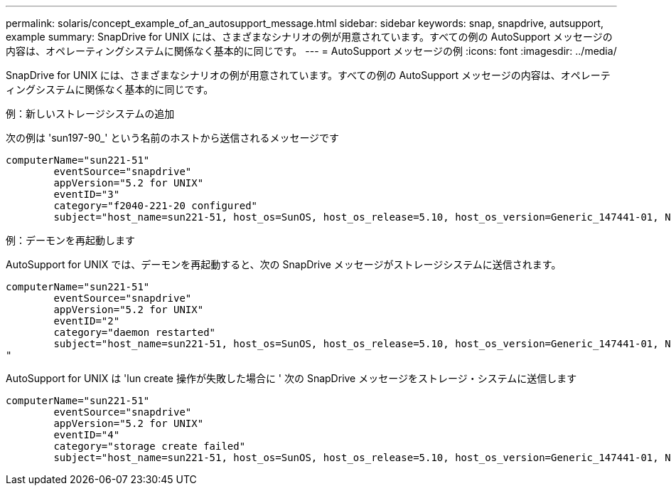 ---
permalink: solaris/concept_example_of_an_autosupport_message.html 
sidebar: sidebar 
keywords: snap, snapdrive, autsupport, example 
summary: SnapDrive for UNIX には、さまざまなシナリオの例が用意されています。すべての例の AutoSupport メッセージの内容は、オペレーティングシステムに関係なく基本的に同じです。 
---
= AutoSupport メッセージの例
:icons: font
:imagesdir: ../media/


[role="lead"]
SnapDrive for UNIX には、さまざまなシナリオの例が用意されています。すべての例の AutoSupport メッセージの内容は、オペレーティングシステムに関係なく基本的に同じです。

例：新しいストレージシステムの追加

次の例は 'sun197-90_' という名前のホストから送信されるメッセージです

[listing]
----
computerName="sun221-51"
        eventSource="snapdrive"
        appVersion="5.2 for UNIX"
        eventID="3"
        category="f2040-221-20 configured"
        subject="host_name=sun221-51, host_os=SunOS, host_os_release=5.10, host_os_version=Generic_147441-01, No of controller=2, PM/RBAC=native, Host Virtualization=No, Multipath-type=mpxio, Protection Enabled=No, Protocol=iscsi"
----
例：デーモンを再起動します

AutoSupport for UNIX では、デーモンを再起動すると、次の SnapDrive メッセージがストレージシステムに送信されます。

[listing]
----
computerName="sun221-51"
        eventSource="snapdrive"
        appVersion="5.2 for UNIX"
        eventID="2"
        category="daemon restarted"
        subject="host_name=sun221-51, host_os=SunOS, host_os_release=5.10, host_os_version=Generic_147441-01, No of controller=2, PM/RBAC=native, Host Virtualization=No, Multipath-type=mpxio, Protection Enabled=No, Protocol=iscsi
"
----
AutoSupport for UNIX は 'lun create 操作が失敗した場合に ' 次の SnapDrive メッセージをストレージ・システムに送信します

[listing]
----
computerName="sun221-51"
        eventSource="snapdrive"
        appVersion="5.2 for UNIX"
        eventID="4"
        category="storage create failed"
        subject="host_name=sun221-51, host_os=SunOS, host_os_release=5.10, host_os_version=Generic_147441-01, No of controller=2, PM/RBAC=native, Host Virtualization=No, Multipath-type=mpxio, Protection Enabled=No, Protocol=iscsi,1417: The following names are already in use: /mnt/abc. Please specify other names."
----